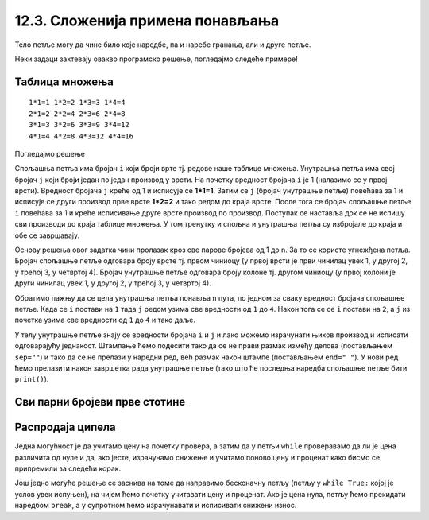 12.3. Сложенија примена понављања
###################################

Тело петље могу да чине било које наредбе, па и наребе гранања, али и
друге петље. 

Неки задаци захтевају овакво програмско решење, погледајмо следеће примерe!

Таблица множења
'''''''''''''''
.. questionnote::

   Напиши програм који исписује таблицу множења бројева од 1 до n. На
   пример, за n=4 таблица треба да изгледа овако.

::

   1*1=1 1*2=2 1*3=3 1*4=4
   2*1=2 2*2=4 2*3=6 2*4=8
   3*1=3 3*2=6 3*3=9 3*4=12
   4*1=4 4*2=8 4*3=12 4*4=16

Погледајмо решење 

.. activecode:: таблица_множења

   n = 5		
   for i in range(1, n+1):
       for j in range(1, n+1):
           print(i, "*", j, "=", i*j, end=" ", sep="")
       print()

.. infonote::
   Када имамо петљу унутар петље, то називамо **угњежђене петње**.
   Тада прву петљу зовемо спољашња а ону увучену унутар ње - унутрашња.

Спољашња петља има бројач ``i`` који броји врте тј. редове
наше таблице множења. Унутрашња петља има свој бројач ``j`` који броји 
један по један производ у врсти. На почетку вредност бројача ``i`` је 1 (налазимо
се у првој врсти). Вредност бројача ``j`` креће од 1 и исписује се **1*1=1**. Затим
се ``j`` (бројач унутрашње петље) повећава за 1 и исписује се други производ прве врсте
**1*2=2** и тако редом до краја врсте. После тога се бројач спољашње петље ``i`` повећава 
за 1 и креће исписивање друге врсте производ по производ. Поступак се наставља 
док се не испишу сви производи до краја таблице множења. У том тренутку
и спољна и унутрашња петља су избројале до краја и обе се завршавају.

Основу решења овог задатка чини пролазак кроз све парове бројева од 1
до n. За то се користе угнежђена петља. Бројач спољашње петље одговара
броју врсте тј. првом чиниоцу (у првој врсти је први чинилац увек 1, у
другој 2, у трећој 3, у четвртој 4). Бројач унутрашње петље одговара
броју колоне тј. другом чиниоцу (у првој колони је други чинилац увек
1, у другој 2, у трећој 3, у четвртој 4).

Обратимо пажњу да се цела унутрашња петља понавља ``n`` пута, по
једном за сваку вредност бројача спољашње петље. Када се ``i`` постави
на ``1`` тада ``j`` редом узима све вредности од ``1`` до ``4``. Након
тога се се ``i`` постави на ``2``, а ``j`` из почетка узима све
вредности од ``1`` до ``4`` и тако даље.

У телу унутрашње петље знају се вредности бројача ``i`` и ``j`` и лако
можемо израчунати њихов производ и исписати одговарајућу
једнакост. Штампање ћемо подесити тако да се не прави размак између
делова (постављањем ``sep=""``) и тако да се не прелази у наредни ред,
већ размак након штампе (постављањем ``end=" "``). У нови ред ћемо
прелазити након завршетка рада унутрашње петље (тако што ће последња
наредба спољашње петље бити ``print()``).
   
Сви парни бројеви прве стотине
''''''''''''''''''''''''''''''
   
.. questionnote::

   Напиши програм који исписује све парне бројеве прве стотине.

.. activecode:: парни_бројеви_прве_стотине

   for i in ???  # dopuni ovaj red
       print(i)

Распродаја ципела
'''''''''''''''''

.. questionnote::

   У току је распродаја ципела. Напиши програм који корисницима
   омогућава да израчунају снижену цену ципела које желе да купе. У
   петљи се уноси цена ципела и проценат снижења и исписује се снижена
   цена. Програм престаје са радом када се унесе цена 0.

Једна могућност је да учитамо цену на почетку провера, а затим да у
петљи ``while`` проверавамо да ли је цена различита од нуле и да, ако
јесте, израчунамо снижење и учитамо поново цену и проценат како
бисмо се припремили за следећи корак.
   
.. activecode:: снижене_цене_while1

   cena = float(input("Unesi cenu cipela:"))
   procenat = float(input("Unesi procenat sniženja:"))
   while cena != 0:
       snizena_cena = ???  # izračunavamo sniženu cenu
       print("Snižena cena:", snizena_cena)
       ??? # učitavamo novu cenu i procenat
   
Још једно могуће решење се заснива на томе да направимо бесконачну
петљу (петљу у ``while True:`` којој је услов увек испуњен), на чијем
ћемо почетку учитавати цену и проценат. Ако је цена нула, петљу ћемо
прекидати наредбом ``break``, а у супротном ћемо израчунавати и
исписивати снижени износ.

.. activecode:: снижене_цене_while2

   while True:
       cena = float(input("Unesi cenu cipela:"))
       procenat = float(input("Unesi procenat sniženja:"))
       if cena == 0:
           break
       snizena_cena = ???  # izračunavamo sniženu cenu
       print("Snižena cena:", snizena_cena)

.. reveal:: снижене_цене_while_reveal
   :showtitle: Прикажи решење
   :hidetitle: Сакриј решење

   .. activecode:: снижене_цене_while_решење

      cena = float(input("Unesi cenu cipela:"))
      procenat = float(input("Unesi procenat sniženja:"))
      while cena != 0:
          snizena_cena = cena * (1 - procenat / 100)
          print("Snižena cena:", snizena_cena)
          cena = float(input("Unesi cenu cipela:"))
          procenat = float(input("Unesi procenat sniženja:"))

          
